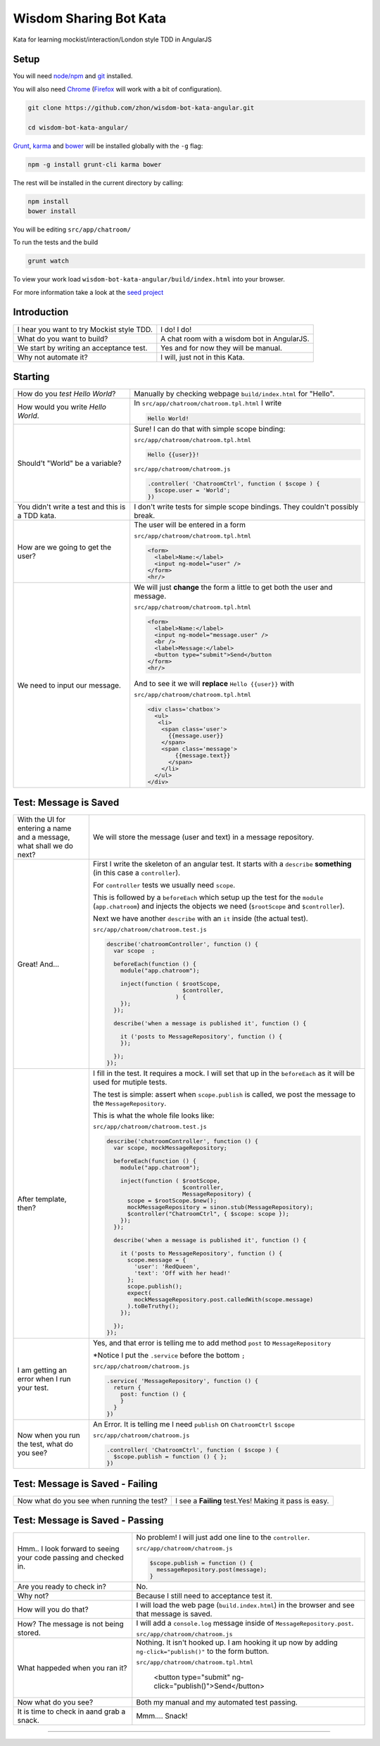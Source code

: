 Wisdom Sharing Bot Kata
=======================

Kata for learning mockist/interaction/London style TDD in AngularJS

Setup
-----

You will need `node/npm`_ and `git`_ installed.

You will also need `Chrome`_ (`Firefox`_ will work with a bit of configuration).

.. code:: bash

    git clone https://github.com/zhon/wisdom-bot-kata-angular.git

    cd wisdom-bot-kata-angular/

`Grunt`_, `karma`_ and `bower`_ will be installed globally with the ``-g`` flag:

.. code:: bash

    npm -g install grunt-cli karma bower

The rest will be installed in the current directory by calling:

.. code:: bash

    npm install
    bower install

You will be editing ``src/app/chatroom/``

To run the tests and the build

.. code:: bash

    grunt watch

To view your work load ``wisdom-bot-kata-angular/build/index.html`` into
your browser.

For more information take a look at the `seed project`_


Introduction
------------

+-------------------------------------------+---------------------------------------------+
| I hear you want to try Mockist style TDD. | I do! I do!                                 |
+-------------------------------------------+---------------------------------------------+
| What do you want to build?                | A chat room with a wisdom bot in AngularJS. |
+-------------------------------------------+---------------------------------------------+
| We start by writing an acceptance test.   | Yes and for now they will be manual.        |
+-------------------------------------------+---------------------------------------------+
| Why not automate it?                      | I will, just not in this Kata.              |
+-------------------------------------------+---------------------------------------------+

Starting
--------

+-------------------------------------+----------------------------------------------------------------+
| How do you *test* *Hello World*?    | Manually by checking webpage ``build/index.html`` for "Hello". |
+-------------------------------------+----------------------------------------------------------------+
| How would you write *Hello World*.  | In ``src/app/chatroom/chatroom.tpl.html`` I write              |
|                                     |                                                                |
|                                     | .. code:: html                                                 |
|                                     |                                                                |
|                                     |     Hello World!                                               |
|                                     |                                                                |
+-------------------------------------+----------------------------------------------------------------+
| Should't "World" be a variable?     | Sure! I can do that with simple scope binding:                 |
|                                     |                                                                |
|                                     | ``src/app/chatroom/chatroom.tpl.html``                         |
|                                     |                                                                |
|                                     | .. code:: html                                                 |
|                                     |                                                                |
|                                     |   Hello {{user}}!                                              |
|                                     |                                                                |
|                                     |                                                                |
|                                     | ``src/app/chatroom/chatroom.js``                               |
|                                     |                                                                |
|                                     | .. code:: js                                                   |
|                                     |                                                                |
|                                     |   .controller( 'ChatroomCtrl', function ( $scope ) {           |
|                                     |     $scope.user = 'World';                                     |
|                                     |   })                                                           |
|                                     |                                                                |
+-------------------------------------+----------------------------------------------------------------+
| You didn't write a test and this is | I don't write tests for simple scope bindings. They            |
| a TDD kata.                         | couldn't possibly break.                                       |
+-------------------------------------+----------------------------------------------------------------+
| How are we going to get the user?   | The user will be entered in a form                             |
|                                     |                                                                |
|                                     | ``src/app/chatroom/chatroom.tpl.html``                         |
|                                     |                                                                |
|                                     | .. code:: html                                                 |
|                                     |                                                                |
|                                     |     <form>                                                     |
|                                     |       <label>Name:</label>                                     |
|                                     |       <input ng-model="user" />                                |
|                                     |     </form>                                                    |
|                                     |     <hr/>                                                      |
+-------------------------------------+----------------------------------------------------------------+
| We need to input our message.       | We will just **change** the form a little to get both the      |
|                                     | user and message.                                              |
|                                     |                                                                |
|                                     | ``src/app/chatroom/chatroom.tpl.html``                         |
|                                     |                                                                |
|                                     | .. code:: html                                                 |
|                                     |                                                                |
|                                     |     <form>                                                     |
|                                     |       <label>Name:</label>                                     |
|                                     |       <input ng-model="message.user" />                        |
|                                     |       <br />                                                   |
|                                     |       <label>Message:</label>                                  |
|                                     |       <button type="submit">Send</button                       |
|                                     |     </form>                                                    |
|                                     |     <hr/>                                                      |
|                                     |                                                                |
|                                     | And to see it we will **replace** ``Hello {{user}}`` with      |
|                                     |                                                                |
|                                     | ``src/app/chatroom/chatroom.tpl.html``                         |
|                                     |                                                                |
|                                     | .. code:: html                                                 |
|                                     |                                                                |
|                                     |  <div class='chatbox'>                                         |
|                                     |    <ul>                                                        |
|                                     |     <li>                                                       |
|                                     |      <span class='user'>                                       |
|                                     |        {{message.user}}                                        |
|                                     |      </span>                                                   |
|                                     |      <span class='message'>                                    |
|                                     |          {{message.text}}                                      |
|                                     |        </span>                                                 |
|                                     |      </li>                                                     |
|                                     |    </ul>                                                       |
|                                     |  </div>                                                        |
+-------------------------------------+----------------------------------------------------------------+

Test: Message is Saved
----------------------

+-------------------------------------+----------------------------------------------------------------------+
| With the UI for entering a name and | We will store the message (user and text) in a message               |
| a message, what shall we do next?   | repository.                                                          |
+-------------------------------------+----------------------------------------------------------------------+
| Great! And...                       | First I write the skeleton of an angular test. It starts with a      |
|                                     | ``describe`` **something** (in this case a ``controller``).          |
|                                     |                                                                      |
|                                     | For ``controller`` tests we usually need ``scope``.                  |
|                                     |                                                                      |
|                                     | This is followed by a ``beforeEach`` which setup up the test for     |
|                                     | the ``module`` (``app.chatroom``) and injects the objects we need    |
|                                     | (``$rootScope`` and ``$controller``).                                |
|                                     |                                                                      |
|                                     | Next we have another ``describe`` with an ``it`` inside (the         |
|                                     | actual test).                                                        |
|                                     |                                                                      |
|                                     | ``src/app/chatroom/chatroom.test.js``                                |
|                                     |                                                                      |
|                                     | .. code:: js                                                         |
|                                     |                                                                      |
|                                     |   describe('chatroomController', function () {                       |
|                                     |     var scope  ;                                                     |
|                                     |                                                                      |
|                                     |     beforeEach(function () {                                         |
|                                     |       module("app.chatroom");                                        |
|                                     |                                                                      |
|                                     |       inject(function ( $rootScope,                                  |
|                                     |                         $controller,                                 |
|                                     |                       ) {                                            |
|                                     |       });                                                            |
|                                     |     });                                                              |
|                                     |                                                                      |
|                                     |     describe('when a message is published it', function () {         |
|                                     |                                                                      |
|                                     |       it ('posts to MessageRepository', function () {                |
|                                     |       });                                                            |
|                                     |                                                                      |
|                                     |     });                                                              |
|                                     |   });                                                                |
+-------------------------------------+----------------------------------------------------------------------+
| After template, then?               | I fill in the test. It requires a mock. I will set that up in the    |
|                                     | ``beforeEach`` as it will be used for mutiple tests.                 |
|                                     |                                                                      |
|                                     | The test is simple: assert when ``scope.publish`` is called, we post |
|                                     | the message to the ``MessageRepository``.                            |
|                                     |                                                                      |
|                                     | This is what the whole file looks like:                              |
|                                     |                                                                      |
|                                     | ``src/app/chatroom/chatroom.test.js``                                |
|                                     |                                                                      |
|                                     | .. code:: js                                                         |
|                                     |                                                                      |
|                                     |   describe('chatroomController', function () {                       |
|                                     |     var scope, mockMessageRepository;                                |
|                                     |                                                                      |
|                                     |     beforeEach(function () {                                         |
|                                     |       module("app.chatroom");                                        |
|                                     |                                                                      |
|                                     |       inject(function ( $rootScope,                                  |
|                                     |                         $controller,                                 |
|                                     |                         MessageRepository) {                         |
|                                     |         scope = $rootScope.$new();                                   |
|                                     |         mockMessageRepository = sinon.stub(MessageRepository);       |
|                                     |         $controller("ChatroomCtrl", { $scope: scope });              |
|                                     |       });                                                            |
|                                     |     });                                                              |
|                                     |                                                                      |
|                                     |     describe('when a message is published it', function () {         |
|                                     |                                                                      |
|                                     |       it ('posts to MessageRepository', function () {                |
|                                     |         scope.message = {                                            |
|                                     |           'user': 'RedQueen',                                        |
|                                     |           'text': 'Off with her head!'                               |
|                                     |         };                                                           |
|                                     |         scope.publish();                                             |
|                                     |         expect(                                                      |
|                                     |           mockMessageRepository.post.calledWith(scope.message)       |
|                                     |         ).toBeTruthy();                                              |
|                                     |       });                                                            |
|                                     |                                                                      |
|                                     |     });                                                              |
|                                     |   });                                                                |
+-------------------------------------+----------------------------------------------------------------------+
| I am getting an error when I run    | Yes, and that error is telling me to add method ``post`` to          |
| your test.                          | ``MessageRepository``                                                |
|                                     |                                                                      |
|                                     | *Notice I put the ``.service`` before the bottom ``;``               |
|                                     |                                                                      |
|                                     | ``src/app/chatroom/chatroom.js``                                     |
|                                     |                                                                      |
|                                     | .. code:: js                                                         |
|                                     |                                                                      |
|                                     |   .service( 'MessageRepository', function () {                       |
|                                     |     return {                                                         |
|                                     |       post: function () {                                            |
|                                     |       }                                                              |
|                                     |     }                                                                |
|                                     |   })                                                                 |
+-------------------------------------+----------------------------------------------------------------------+
| Now when you run the test, what do  | An Error. It is telling me I need ``publish`` on ``ChatroomCtrl``    |
| you see?                            | ``$scope``                                                           |
|                                     |                                                                      |
|                                     | ``src/app/chatroom/chatroom.js``                                     |
|                                     |                                                                      |
|                                     | .. code:: js                                                         |
|                                     |                                                                      |
|                                     |   .controller( 'ChatroomCtrl', function ( $scope ) {                 |
|                                     |     $scope.publish = function () { };                                |
|                                     |   })                                                                 |
+-------------------------------------+----------------------------------------------------------------------+

Test: Message is Saved - Failing
--------------------------------

+--------------------------------------+-------------------------------------------------------+
| Now what do you see when running the | I see a **Failing** test.Yes! Making it pass is easy. |
| test?                                |                                                       |
+--------------------------------------+-------------------------------------------------------+

Test: Message is Saved - Passing
--------------------------------
+------------------------------------+--------------------------------------------------------------------+
| Hmm.. I look forward to seeing     | No problem!  I will just add one line to the  ``controller``.      |
| your code passing and checked in.  |                                                                    |
|                                    | ``src/app/chatroom/chatroom.js``                                   |
|                                    |                                                                    |
|                                    | .. code:: js                                                       |
|                                    |                                                                    |
|                                    |     $scope.publish = function () {                                 |
|                                    |       messageRepository.post(message);                             |
|                                    |     }                                                              |
+------------------------------------+--------------------------------------------------------------------+
| Are you ready to check in?         | No.                                                                |
+------------------------------------+--------------------------------------------------------------------+
| Why not?                           | Because I still need to acceptance test it.                        |
+------------------------------------+--------------------------------------------------------------------+
| How will you do that?              | I will load the web page (``build.index.html``) in the browser and |
|                                    | see that message is saved.                                         |
+------------------------------------+--------------------------------------------------------------------+
| How? The message is not being      | I will add a ``console.log`` message inside of                     |
| stored.                            | ``MessageRepository.post``.                                        |
|                                    |                                                                    |
|                                    | ``src/app/chatroom/chatroom.js``                                   |
|                                    |                                                                    |
|                                    | .. code:: js                                                       |
|                                    |       post: function () {                                          |
|                                    |         console.log(message.user + ' ' + message.text);            |
|                                    |       }                                                            |
+------------------------------------+--------------------------------------------------------------------+
| What happeded when you ran it?     | Nothing. It isn't hooked up. I am hooking it up now by adding      |
|                                    | ``ng-click="publish()"`` to the form button.                       |
|                                    |                                                                    |
|                                    | ``src/app/chatroom/chatroom.tpl.html``                             |
|                                    |                                                                    |
|                                    |    <button type="submit" ng-click="publish()">Send</button>        |
+------------------------------------+--------------------------------------------------------------------+
| Now what do you see?               | Both my manual and my automated test passing.                      |
+------------------------------------+--------------------------------------------------------------------+
| It is time to check in aand grab a | Mmm.... Snack!                                                     |
| snack.                             |                                                                    |
+------------------------------------+--------------------------------------------------------------------+



----

.. _node/npm: http://nodejs.org/
.. _git: http://git-scm.com/
.. _Chrome: https://www.google.com/intl/en/chrome/browser/
.. _Firefox: http://www.mozilla.org/en-US/firefox/new/
.. _Grunt: http://gruntjs.com/
.. _karma: https://github.com/karma-runner/karma
.. _bower: https://github.com/bower/bower
.. _seed project: https://github.com/ngbp/ngbp/tree/v0.3.1-release
